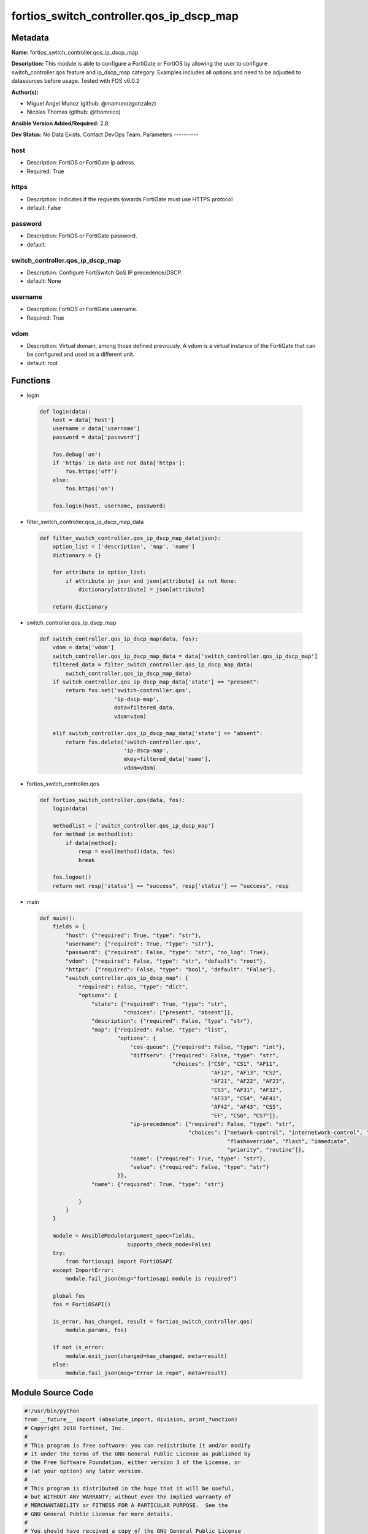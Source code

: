 =========================================
fortios_switch_controller.qos_ip_dscp_map
=========================================


Metadata
--------




**Name:** fortios_switch_controller.qos_ip_dscp_map

**Description:** This module is able to configure a FortiGate or FortiOS by allowing the user to configure switch_controller.qos feature and ip_dscp_map category. Examples includes all options and need to be adjusted to datasources before usage. Tested with FOS v6.0.2


**Author(s):**

- Miguel Angel Munoz (github: @mamunozgonzalez)

- Nicolas Thomas (github: @thomnico)



**Ansible Version Added/Required:** 2.8

**Dev Status:** No Data Exists. Contact DevOps Team.
Parameters
----------

host
++++

- Description: FortiOS or FortiGate ip adress.



- Required: True

https
+++++

- Description: Indicates if the requests towards FortiGate must use HTTPS protocol



- default: False

password
++++++++

- Description: FortiOS or FortiGate password.



- default:

switch_controller.qos_ip_dscp_map
+++++++++++++++++++++++++++++++++

- Description: Configure FortiSwitch QoS IP precedence/DSCP.



- default: None

username
++++++++

- Description: FortiOS or FortiGate username.



- Required: True

vdom
++++

- Description: Virtual domain, among those defined previously. A vdom is a virtual instance of the FortiGate that can be configured and used as a different unit.



- default: root




Functions
---------




- login

 .. code-block:: python

    def login(data):
        host = data['host']
        username = data['username']
        password = data['password']

        fos.debug('on')
        if 'https' in data and not data['https']:
            fos.https('off')
        else:
            fos.https('on')

        fos.login(host, username, password)



- filter_switch_controller.qos_ip_dscp_map_data

 .. code-block:: python

    def filter_switch_controller.qos_ip_dscp_map_data(json):
        option_list = ['description', 'map', 'name']
        dictionary = {}

        for attribute in option_list:
            if attribute in json and json[attribute] is not None:
                dictionary[attribute] = json[attribute]

        return dictionary



- switch_controller.qos_ip_dscp_map

 .. code-block:: python

    def switch_controller.qos_ip_dscp_map(data, fos):
        vdom = data['vdom']
        switch_controller.qos_ip_dscp_map_data = data['switch_controller.qos_ip_dscp_map']
        filtered_data = filter_switch_controller.qos_ip_dscp_map_data(
            switch_controller.qos_ip_dscp_map_data)
        if switch_controller.qos_ip_dscp_map_data['state'] == "present":
            return fos.set('switch-controller.qos',
                           'ip-dscp-map',
                           data=filtered_data,
                           vdom=vdom)

        elif switch_controller.qos_ip_dscp_map_data['state'] == "absent":
            return fos.delete('switch-controller.qos',
                              'ip-dscp-map',
                              mkey=filtered_data['name'],
                              vdom=vdom)



- fortios_switch_controller.qos

 .. code-block:: python

    def fortios_switch_controller.qos(data, fos):
        login(data)

        methodlist = ['switch_controller.qos_ip_dscp_map']
        for method in methodlist:
            if data[method]:
                resp = eval(method)(data, fos)
                break

        fos.logout()
        return not resp['status'] == "success", resp['status'] == "success", resp



- main

 .. code-block:: python

    def main():
        fields = {
            "host": {"required": True, "type": "str"},
            "username": {"required": True, "type": "str"},
            "password": {"required": False, "type": "str", "no_log": True},
            "vdom": {"required": False, "type": "str", "default": "root"},
            "https": {"required": False, "type": "bool", "default": "False"},
            "switch_controller.qos_ip_dscp_map": {
                "required": False, "type": "dict",
                "options": {
                    "state": {"required": True, "type": "str",
                              "choices": ["present", "absent"]},
                    "description": {"required": False, "type": "str"},
                    "map": {"required": False, "type": "list",
                            "options": {
                                "cos-queue": {"required": False, "type": "int"},
                                "diffserv": {"required": False, "type": "str",
                                             "choices": ["CS0", "CS1", "AF11",
                                                         "AF12", "AF13", "CS2",
                                                         "AF21", "AF22", "AF23",
                                                         "CS3", "AF31", "AF32",
                                                         "AF33", "CS4", "AF41",
                                                         "AF42", "AF43", "CS5",
                                                         "EF", "CS6", "CS7"]},
                                "ip-precedence": {"required": False, "type": "str",
                                                  "choices": ["network-control", "internetwork-control", "critic-ecp",
                                                              "flashoverride", "flash", "immediate",
                                                              "priority", "routine"]},
                                "name": {"required": True, "type": "str"},
                                "value": {"required": False, "type": "str"}
                            }},
                    "name": {"required": True, "type": "str"}

                }
            }
        }

        module = AnsibleModule(argument_spec=fields,
                               supports_check_mode=False)
        try:
            from fortiosapi import FortiOSAPI
        except ImportError:
            module.fail_json(msg="fortiosapi module is required")

        global fos
        fos = FortiOSAPI()

        is_error, has_changed, result = fortios_switch_controller.qos(
            module.params, fos)

        if not is_error:
            module.exit_json(changed=has_changed, meta=result)
        else:
            module.fail_json(msg="Error in repo", meta=result)





Module Source Code
------------------

.. code-block:: python

    #!/usr/bin/python
    from __future__ import (absolute_import, division, print_function)
    # Copyright 2018 Fortinet, Inc.
    #
    # This program is free software: you can redistribute it and/or modify
    # it under the terms of the GNU General Public License as published by
    # the Free Software Foundation, either version 3 of the License, or
    # (at your option) any later version.
    #
    # This program is distributed in the hope that it will be useful,
    # but WITHOUT ANY WARRANTY; without even the implied warranty of
    # MERCHANTABILITY or FITNESS FOR A PARTICULAR PURPOSE.  See the
    # GNU General Public License for more details.
    #
    # You should have received a copy of the GNU General Public License
    # along with this program.  If not, see <https://www.gnu.org/licenses/>.
    #
    # the lib use python logging can get it if the following is set in your
    # Ansible config.

    __metaclass__ = type

    ANSIBLE_METADATA = {'status': ['preview'],
                        'supported_by': 'community',
                        'metadata_version': '1.1'}

    DOCUMENTATION = '''
    ---
    module: fortios_switch_controller.qos_ip_dscp_map
    short_description: Configure FortiSwitch QoS IP precedence/DSCP.
    description:
        - This module is able to configure a FortiGate or FortiOS by
          allowing the user to configure switch_controller.qos feature and ip_dscp_map category.
          Examples includes all options and need to be adjusted to datasources before usage.
          Tested with FOS v6.0.2
    version_added: "2.8"
    author:
        - Miguel Angel Munoz (@mamunozgonzalez)
        - Nicolas Thomas (@thomnico)
    notes:
        - Requires fortiosapi library developed by Fortinet
        - Run as a local_action in your playbook
    requirements:
        - fortiosapi>=0.9.8
    options:
        host:
           description:
                - FortiOS or FortiGate ip adress.
           required: true
        username:
            description:
                - FortiOS or FortiGate username.
            required: true
        password:
            description:
                - FortiOS or FortiGate password.
            default: ""
        vdom:
            description:
                - Virtual domain, among those defined previously. A vdom is a
                  virtual instance of the FortiGate that can be configured and
                  used as a different unit.
            default: root
        https:
            description:
                - Indicates if the requests towards FortiGate must use HTTPS
                  protocol
            type: bool
            default: false
        switch_controller.qos_ip_dscp_map:
            description:
                - Configure FortiSwitch QoS IP precedence/DSCP.
            default: null
            suboptions:
                state:
                    description:
                        - Indicates whether to create or remove the object
                    choices:
                        - present
                        - absent
                description:
                    description:
                        - Description of the ip-dscp map name.
                map:
                    description:
                        - Maps between IP-DSCP value to COS queue.
                    suboptions:
                        cos-queue:
                            description:
                                - COS queue number.
                        diffserv:
                            description:
                                - Differentiated service.
                            choices:
                                - CS0
                                - CS1
                                - AF11
                                - AF12
                                - AF13
                                - CS2
                                - AF21
                                - AF22
                                - AF23
                                - CS3
                                - AF31
                                - AF32
                                - AF33
                                - CS4
                                - AF41
                                - AF42
                                - AF43
                                - CS5
                                - EF
                                - CS6
                                - CS7
                        ip-precedence:
                            description:
                                - IP Precedence.
                            choices:
                                - network-control
                                - internetwork-control
                                - critic-ecp
                                - flashoverride
                                - flash
                                - immediate
                                - priority
                                - routine
                        name:
                            description:
                                - Dscp mapping entry name.
                            required: true
                        value:
                            description:
                                - Raw values of DSCP (0 - 63).
                name:
                    description:
                        - Dscp map name.
                    required: true
    '''

    EXAMPLES = '''
    - hosts: localhost
      vars:
       host: "192.168.122.40"
       username: "admin"
       password: ""
       vdom: "root"
      tasks:
      - name: Configure FortiSwitch QoS IP precedence/DSCP.
        fortios_switch_controller.qos_ip_dscp_map:
          host:  "{{ host }}"
          username: "{{ username }}"
          password: "{{ password }}"
          vdom:  "{{ vdom }}"
          switch_controller.qos_ip_dscp_map:
            state: "present"
            description: "<your_own_value>"
            map:
             -
                cos-queue: "5"
                diffserv: "CS0"
                ip-precedence: "network-control"
                name: "default_name_8"
                value: "<your_own_value>"
            name: "default_name_10"
    '''

    RETURN = '''
    build:
      description: Build number of the fortigate image
      returned: always
      type: string
      sample: '1547'
    http_method:
      description: Last method used to provision the content into FortiGate
      returned: always
      type: string
      sample: 'PUT'
    http_status:
      description: Last result given by FortiGate on last operation applied
      returned: always
      type: string
      sample: "200"
    mkey:
      description: Master key (id) used in the last call to FortiGate
      returned: success
      type: string
      sample: "key1"
    name:
      description: Name of the table used to fulfill the request
      returned: always
      type: string
      sample: "urlfilter"
    path:
      description: Path of the table used to fulfill the request
      returned: always
      type: string
      sample: "webfilter"
    revision:
      description: Internal revision number
      returned: always
      type: string
      sample: "17.0.2.10658"
    serial:
      description: Serial number of the unit
      returned: always
      type: string
      sample: "FGVMEVYYQT3AB5352"
    status:
      description: Indication of the operation's result
      returned: always
      type: string
      sample: "success"
    vdom:
      description: Virtual domain used
      returned: always
      type: string
      sample: "root"
    version:
      description: Version of the FortiGate
      returned: always
      type: string
      sample: "v5.6.3"

    '''

    from ansible.module_utils.basic import AnsibleModule

    fos = None


    def login(data):
        host = data['host']
        username = data['username']
        password = data['password']

        fos.debug('on')
        if 'https' in data and not data['https']:
            fos.https('off')
        else:
            fos.https('on')

        fos.login(host, username, password)


    def filter_switch_controller.qos_ip_dscp_map_data(json):
        option_list = ['description', 'map', 'name']
        dictionary = {}

        for attribute in option_list:
            if attribute in json and json[attribute] is not None:
                dictionary[attribute] = json[attribute]

        return dictionary


    def switch_controller.qos_ip_dscp_map(data, fos):
        vdom = data['vdom']
        switch_controller.qos_ip_dscp_map_data = data['switch_controller.qos_ip_dscp_map']
        filtered_data = filter_switch_controller.qos_ip_dscp_map_data(
            switch_controller.qos_ip_dscp_map_data)
        if switch_controller.qos_ip_dscp_map_data['state'] == "present":
            return fos.set('switch-controller.qos',
                           'ip-dscp-map',
                           data=filtered_data,
                           vdom=vdom)

        elif switch_controller.qos_ip_dscp_map_data['state'] == "absent":
            return fos.delete('switch-controller.qos',
                              'ip-dscp-map',
                              mkey=filtered_data['name'],
                              vdom=vdom)


    def fortios_switch_controller.qos(data, fos):
        login(data)

        methodlist = ['switch_controller.qos_ip_dscp_map']
        for method in methodlist:
            if data[method]:
                resp = eval(method)(data, fos)
                break

        fos.logout()
        return not resp['status'] == "success", resp['status'] == "success", resp


    def main():
        fields = {
            "host": {"required": True, "type": "str"},
            "username": {"required": True, "type": "str"},
            "password": {"required": False, "type": "str", "no_log": True},
            "vdom": {"required": False, "type": "str", "default": "root"},
            "https": {"required": False, "type": "bool", "default": "False"},
            "switch_controller.qos_ip_dscp_map": {
                "required": False, "type": "dict",
                "options": {
                    "state": {"required": True, "type": "str",
                              "choices": ["present", "absent"]},
                    "description": {"required": False, "type": "str"},
                    "map": {"required": False, "type": "list",
                            "options": {
                                "cos-queue": {"required": False, "type": "int"},
                                "diffserv": {"required": False, "type": "str",
                                             "choices": ["CS0", "CS1", "AF11",
                                                         "AF12", "AF13", "CS2",
                                                         "AF21", "AF22", "AF23",
                                                         "CS3", "AF31", "AF32",
                                                         "AF33", "CS4", "AF41",
                                                         "AF42", "AF43", "CS5",
                                                         "EF", "CS6", "CS7"]},
                                "ip-precedence": {"required": False, "type": "str",
                                                  "choices": ["network-control", "internetwork-control", "critic-ecp",
                                                              "flashoverride", "flash", "immediate",
                                                              "priority", "routine"]},
                                "name": {"required": True, "type": "str"},
                                "value": {"required": False, "type": "str"}
                            }},
                    "name": {"required": True, "type": "str"}

                }
            }
        }

        module = AnsibleModule(argument_spec=fields,
                               supports_check_mode=False)
        try:
            from fortiosapi import FortiOSAPI
        except ImportError:
            module.fail_json(msg="fortiosapi module is required")

        global fos
        fos = FortiOSAPI()

        is_error, has_changed, result = fortios_switch_controller.qos(
            module.params, fos)

        if not is_error:
            module.exit_json(changed=has_changed, meta=result)
        else:
            module.fail_json(msg="Error in repo", meta=result)


    if __name__ == '__main__':
        main()


